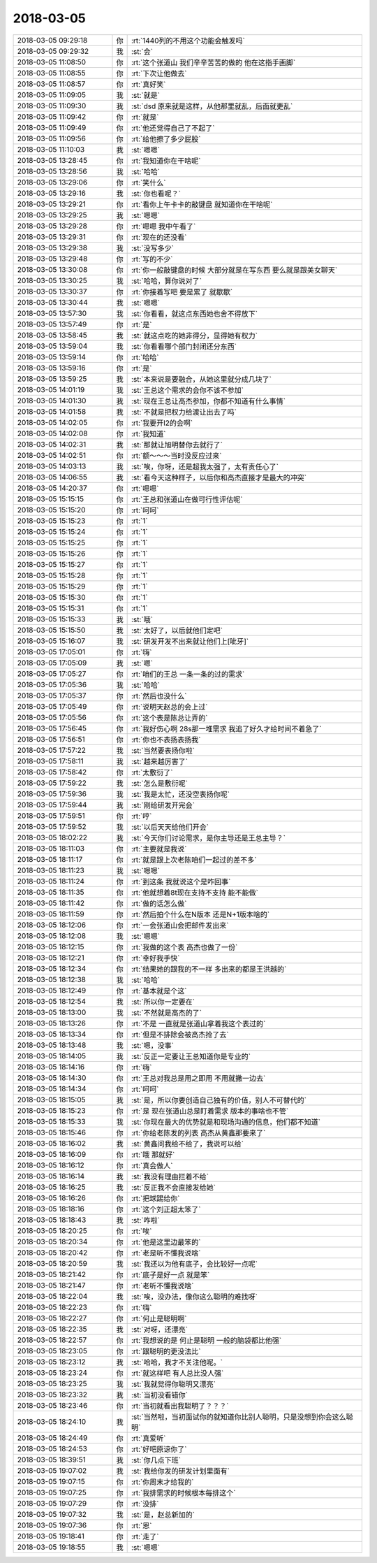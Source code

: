 2018-03-05
-------------

.. list-table::
   :widths: 25, 1, 60

   * - 2018-03-05 09:29:18
     - 你
     - :rt:`1440列的不用这个功能会触发吗`
   * - 2018-03-05 09:29:32
     - 我
     - :st:`会`
   * - 2018-03-05 11:08:50
     - 你
     - :rt:`这个张道山 我们辛辛苦苦的做的 他在这指手画脚`
   * - 2018-03-05 11:08:55
     - 你
     - :rt:`下次让他做去`
   * - 2018-03-05 11:08:57
     - 你
     - :rt:`真好笑`
   * - 2018-03-05 11:09:05
     - 我
     - :st:`就是`
   * - 2018-03-05 11:09:30
     - 我
     - :st:`dsd 原来就是这样，从他那里就乱，后面就更乱`
   * - 2018-03-05 11:09:42
     - 你
     - :rt:`就是`
   * - 2018-03-05 11:09:49
     - 你
     - :rt:`他还觉得自己了不起了`
   * - 2018-03-05 11:09:56
     - 你
     - :rt:`给他擦了多少屁股`
   * - 2018-03-05 11:10:03
     - 我
     - :st:`嗯嗯`
   * - 2018-03-05 13:28:45
     - 你
     - :rt:`我知道你在干啥呢`
   * - 2018-03-05 13:28:56
     - 我
     - :st:`哈哈`
   * - 2018-03-05 13:29:06
     - 你
     - :rt:`笑什么`
   * - 2018-03-05 13:29:16
     - 我
     - :st:`你也看呢？`
   * - 2018-03-05 13:29:21
     - 你
     - :rt:`看你上午卡卡的敲键盘 就知道你在干啥呢`
   * - 2018-03-05 13:29:25
     - 我
     - :st:`嗯嗯`
   * - 2018-03-05 13:29:28
     - 你
     - :rt:`嗯嗯 我中午看了`
   * - 2018-03-05 13:29:31
     - 你
     - :rt:`现在的还没看`
   * - 2018-03-05 13:29:38
     - 我
     - :st:`没写多少`
   * - 2018-03-05 13:29:48
     - 你
     - :rt:`写的不少`
   * - 2018-03-05 13:30:08
     - 你
     - :rt:`你一般敲键盘的时候 大部分就是在写东西 要么就是跟美女聊天`
   * - 2018-03-05 13:30:25
     - 我
     - :st:`哈哈，算你说对了`
   * - 2018-03-05 13:30:37
     - 你
     - :rt:`你接着写吧 要是累了 就歇歇`
   * - 2018-03-05 13:30:44
     - 我
     - :st:`嗯嗯`
   * - 2018-03-05 13:57:30
     - 我
     - :st:`你看看，就这点东西她也舍不得放下`
   * - 2018-03-05 13:57:49
     - 你
     - :rt:`是`
   * - 2018-03-05 13:58:45
     - 我
     - :st:`就这点吃的她非得分，显得她有权力`
   * - 2018-03-05 13:59:04
     - 我
     - :st:`你看看哪个部门封闭还分东西`
   * - 2018-03-05 13:59:14
     - 你
     - :rt:`哈哈`
   * - 2018-03-05 13:59:16
     - 你
     - :rt:`是`
   * - 2018-03-05 13:59:25
     - 我
     - :st:`本来说是要融合，从她这里就分成几块了`
   * - 2018-03-05 14:01:19
     - 我
     - :st:`王总这个需求的会你不该不参加`
   * - 2018-03-05 14:01:30
     - 我
     - :st:`现在王总让高杰参加，你都不知道有什么事情`
   * - 2018-03-05 14:01:58
     - 我
     - :st:`不就是把权力给渡让出去了吗`
   * - 2018-03-05 14:02:05
     - 你
     - :rt:`我要开l2的会啊`
   * - 2018-03-05 14:02:08
     - 你
     - :rt:`我知道`
   * - 2018-03-05 14:02:31
     - 我
     - :st:`那就让旭明替你去就行了`
   * - 2018-03-05 14:02:51
     - 你
     - :rt:`额～～～当时没反应过来`
   * - 2018-03-05 14:03:13
     - 我
     - :st:`唉，你呀，还是超我太强了，太有责任心了`
   * - 2018-03-05 14:06:55
     - 我
     - :st:`看今天这种样子，以后你和高杰直接才是最大的冲突`
   * - 2018-03-05 14:20:37
     - 你
     - :rt:`嗯嗯`
   * - 2018-03-05 15:15:15
     - 你
     - :rt:`王总和张道山在做可行性评估呢`
   * - 2018-03-05 15:15:20
     - 你
     - :rt:`呵呵`
   * - 2018-03-05 15:15:23
     - 你
     - :rt:`1`
   * - 2018-03-05 15:15:24
     - 你
     - :rt:`1`
   * - 2018-03-05 15:15:25
     - 你
     - :rt:`1`
   * - 2018-03-05 15:15:26
     - 你
     - :rt:`1`
   * - 2018-03-05 15:15:27
     - 你
     - :rt:`1`
   * - 2018-03-05 15:15:28
     - 你
     - :rt:`1`
   * - 2018-03-05 15:15:29
     - 你
     - :rt:`1`
   * - 2018-03-05 15:15:30
     - 你
     - :rt:`1`
   * - 2018-03-05 15:15:31
     - 你
     - :rt:`1`
   * - 2018-03-05 15:15:33
     - 我
     - :st:`哦`
   * - 2018-03-05 15:15:50
     - 我
     - :st:`太好了，以后就他们定吧`
   * - 2018-03-05 15:16:07
     - 我
     - :st:`研发开发不出来就让他们上[呲牙]`
   * - 2018-03-05 17:05:01
     - 你
     - :rt:`嗨`
   * - 2018-03-05 17:05:09
     - 我
     - :st:`嗯`
   * - 2018-03-05 17:05:27
     - 你
     - :rt:`咱们的王总 一条一条的过的需求`
   * - 2018-03-05 17:05:36
     - 我
     - :st:`哈哈`
   * - 2018-03-05 17:05:37
     - 你
     - :rt:`然后也没什么`
   * - 2018-03-05 17:05:49
     - 你
     - :rt:`说明天赵总的会上过`
   * - 2018-03-05 17:05:56
     - 你
     - :rt:`这个表是陈总让弄的`
   * - 2018-03-05 17:56:45
     - 你
     - :rt:`我好伤心啊 28s那一堆需求 我追了好久才给时间不着急了`
   * - 2018-03-05 17:56:51
     - 你
     - :rt:`你也不表扬表扬我`
   * - 2018-03-05 17:57:22
     - 我
     - :st:`当然要表扬你啦`
   * - 2018-03-05 17:58:11
     - 我
     - :st:`越来越厉害了`
   * - 2018-03-05 17:58:42
     - 你
     - :rt:`太敷衍了`
   * - 2018-03-05 17:59:22
     - 我
     - :st:`怎么是敷衍呢`
   * - 2018-03-05 17:59:36
     - 我
     - :st:`我是太忙，还没空表扬你呢`
   * - 2018-03-05 17:59:44
     - 我
     - :st:`刚给研发开完会`
   * - 2018-03-05 17:59:51
     - 你
     - :rt:`哼`
   * - 2018-03-05 17:59:52
     - 我
     - :st:`以后天天给他们开会`
   * - 2018-03-05 18:02:22
     - 我
     - :st:`今天你们讨论需求，是你主导还是王总主导？`
   * - 2018-03-05 18:11:03
     - 你
     - :rt:`主要就是我说`
   * - 2018-03-05 18:11:17
     - 你
     - :rt:`就是跟上次老陈咱们一起过的差不多`
   * - 2018-03-05 18:11:23
     - 我
     - :st:`嗯嗯`
   * - 2018-03-05 18:11:24
     - 你
     - :rt:`到这条 我就说这个是咋回事`
   * - 2018-03-05 18:11:35
     - 你
     - :rt:`他就想着8t现在支持不支持  能不能做`
   * - 2018-03-05 18:11:42
     - 你
     - :rt:`做的话怎么做`
   * - 2018-03-05 18:11:59
     - 你
     - :rt:`然后拍个什么在N版本 还是N+1版本啥的`
   * - 2018-03-05 18:12:06
     - 你
     - :rt:`一会张道山会把邮件发出来`
   * - 2018-03-05 18:12:08
     - 我
     - :st:`嗯嗯`
   * - 2018-03-05 18:12:15
     - 你
     - :rt:`我做的这个表 高杰也做了一份`
   * - 2018-03-05 18:12:21
     - 你
     - :rt:`幸好我手快`
   * - 2018-03-05 18:12:34
     - 你
     - :rt:`结果她的跟我的不一样 多出来的都是王洪越的`
   * - 2018-03-05 18:12:38
     - 我
     - :st:`哈哈`
   * - 2018-03-05 18:12:49
     - 你
     - :rt:`基本就是个这`
   * - 2018-03-05 18:12:54
     - 我
     - :st:`所以你一定要在`
   * - 2018-03-05 18:13:00
     - 我
     - :st:`不然就是高杰的了`
   * - 2018-03-05 18:13:26
     - 你
     - :rt:`不是 一直就是张道山拿着我这个表过的`
   * - 2018-03-05 18:13:34
     - 你
     - :rt:`但是不排除会被高杰抢了去`
   * - 2018-03-05 18:13:48
     - 我
     - :st:`嗯，没事`
   * - 2018-03-05 18:14:05
     - 我
     - :st:`反正一定要让王总知道你是专业的`
   * - 2018-03-05 18:14:16
     - 你
     - :rt:`嗨`
   * - 2018-03-05 18:14:30
     - 你
     - :rt:`王总对我总是用之即用 不用就撇一边去`
   * - 2018-03-05 18:14:34
     - 你
     - :rt:`呵呵`
   * - 2018-03-05 18:15:05
     - 我
     - :st:`是，所以你要创造自己独有的价值，别人不可替代的`
   * - 2018-03-05 18:15:23
     - 你
     - :rt:`是 现在张道山总是盯着需求 版本的事啥也不管`
   * - 2018-03-05 18:15:33
     - 我
     - :st:`你现在最大的优势就是和现场沟通的信息，他们都不知道`
   * - 2018-03-05 18:15:46
     - 你
     - :rt:`你给老陈发的列表 高杰从黄鑫那要来了`
   * - 2018-03-05 18:16:02
     - 我
     - :st:`黄鑫问我给不给了，我说可以给`
   * - 2018-03-05 18:16:09
     - 你
     - :rt:`哦 那就好`
   * - 2018-03-05 18:16:12
     - 你
     - :rt:`真会做人`
   * - 2018-03-05 18:16:14
     - 我
     - :st:`我没有理由拦着不给`
   * - 2018-03-05 18:16:25
     - 我
     - :st:`反正我不会直接发给她`
   * - 2018-03-05 18:16:26
     - 你
     - :rt:`把球踢给你`
   * - 2018-03-05 18:18:16
     - 你
     - :rt:`这个刘正超太笨了`
   * - 2018-03-05 18:18:43
     - 我
     - :st:`咋啦`
   * - 2018-03-05 18:20:25
     - 你
     - :rt:`唉`
   * - 2018-03-05 18:20:34
     - 你
     - :rt:`他是这里边最笨的`
   * - 2018-03-05 18:20:42
     - 你
     - :rt:`老是听不懂我说啥`
   * - 2018-03-05 18:20:59
     - 我
     - :st:`我还以为他有底子，会比较好一点呢`
   * - 2018-03-05 18:21:42
     - 你
     - :rt:`底子是好一点 就是笨`
   * - 2018-03-05 18:21:47
     - 你
     - :rt:`老听不懂我说啥`
   * - 2018-03-05 18:22:04
     - 我
     - :st:`唉，没办法，像你这么聪明的难找呀`
   * - 2018-03-05 18:22:23
     - 你
     - :rt:`嗨`
   * - 2018-03-05 18:22:27
     - 你
     - :rt:`何止是聪明啊`
   * - 2018-03-05 18:22:35
     - 我
     - :st:`对呀，还漂亮`
   * - 2018-03-05 18:22:57
     - 你
     - :rt:`我想说的是 何止是聪明 一般的脑袋都比他强`
   * - 2018-03-05 18:23:05
     - 你
     - :rt:`跟聪明的更没法比`
   * - 2018-03-05 18:23:12
     - 我
     - :st:`哈哈，我才不关注他呢。`
   * - 2018-03-05 18:23:24
     - 你
     - :rt:`就这样吧 有人总比没人强`
   * - 2018-03-05 18:23:25
     - 我
     - :st:`我就觉得你聪明又漂亮`
   * - 2018-03-05 18:23:32
     - 我
     - :st:`当初没看错你`
   * - 2018-03-05 18:23:46
     - 你
     - :rt:`当初就看出我聪明了？？？`
   * - 2018-03-05 18:24:10
     - 我
     - :st:`当然啦，当初面试你的就知道你比别人聪明，只是没想到你会这么聪明`
   * - 2018-03-05 18:24:49
     - 你
     - :rt:`真爱听`
   * - 2018-03-05 18:24:53
     - 你
     - :rt:`好吧原谅你了`
   * - 2018-03-05 18:39:51
     - 我
     - :st:`你几点下班`
   * - 2018-03-05 19:07:02
     - 我
     - :st:`我给你发的研发计划里面有`
   * - 2018-03-05 19:07:15
     - 你
     - :rt:`你周末才给我的`
   * - 2018-03-05 19:07:25
     - 你
     - :rt:`我排需求的时候根本每排这个`
   * - 2018-03-05 19:07:29
     - 你
     - :rt:`没排`
   * - 2018-03-05 19:07:32
     - 我
     - :st:`是，赵总新加的`
   * - 2018-03-05 19:07:36
     - 你
     - :rt:`恩`
   * - 2018-03-05 19:18:41
     - 你
     - :rt:`走了`
   * - 2018-03-05 19:18:55
     - 我
     - :st:`嗯嗯`